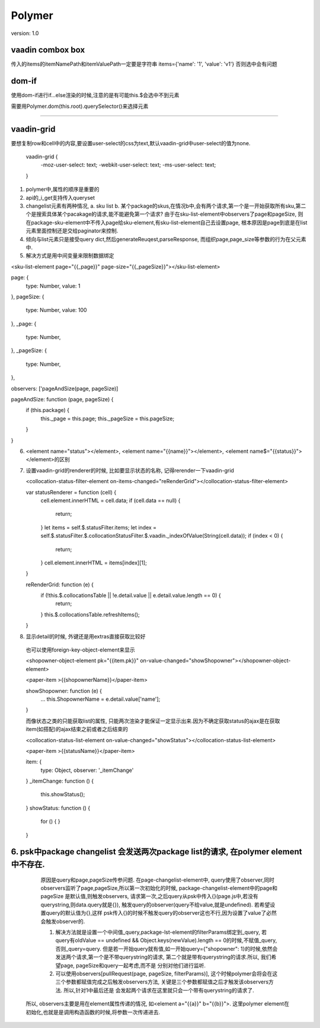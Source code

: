 Polymer
=========

version: 1.0


vaadin combox box
------------------

传入的items的itemNamePath和itemValuePath一定要是字符串
items={'name': '1', 'value': 'v1'}
否则选中会有问题


dom-if
-------

使用dom-if进行if...else渲染的时候,注意的是有可能this.$会选中不到元素

需要用Polymer.dom(this.root).querySelector()来选择元素


-----------------------------------------------------

vaadin-grid
-------------

要想复制row和cell中的内容,要设置user-select的css为text,默认vaadin-grid中user-select的值为none.

  vaadin-grid {
    -moz-user-select: text;
    -webkit-user-select: text;
    -ms-user-select: text;
  }



1. polymer中,属性的顺序是重要的
2. api的_i_get支持传入queryset
3. changelist元素有两种情况, a. sku list b. 某个package的skus,在情况b中,会有两个请求,第一个是一开始获取所有sku,第二个是搜索具体某个pacakage的请求,能不能避免第一个请求?
   由于在sku-list-element中observers了page和pageSize, 则在package-sku-element中不传入page给sku-element,有sku-list-element自己去设置page, 根本原因是page到底是在list元素里面控制还是交给paginator来控制.
4. 倾向与list元素只是接受query dict,然后generateReuqest,parseResponse, 而组织page,page_size等参数的行为在父元素中.
5. 解决方式是用中间变量来限制数据绑定


<sku-list-element page="{{_page}}" page-size="{{_pageSize}}"></sku-list-element>

page: {
  type: Number,
  value: 1
},
pageSize: {
  type: Number,
  value: 100
},
_page: {
  type: Number,
},
_pageSize: {
  type: Number,
},

observers: ['pageAndSize(page, pageSize)]

pageAndSize: function (page, pageSize) {
  if (this.package) {
    this._page = this.page;
    this._pageSize = this.pageSize;
  }
}

6. <element name="status"></element>, <element name="{{name}}"></element>, <element name$="{{status}}"></element>的区别
7. 设置vaadin-grid的renderer的时候, 比如要显示状态的名称, 记得rerender一下vaadin-grid
   
   <collocation-status-filter-element on-items-changed="reRenderGrid"></collocation-status-filter-element>

   var statusRenderer = function (cell) {
     cell.element.innerHTML = cell.data; 
     if (cell.data == null) {
       return;
     }
     let items = self.$.statusFilter.items;
     let index = self.$.statusFilter.$.collocationStatusFilter.$.vaadin._indexOfValue(String(cell.data));
     if (index < 0) {
       return;
     }
     cell.element.innerHTML = items[index][1];
   }

   reRenderGrid: function (e) {
     if (!this.$.collocationsTable || !e.detail.value || e.detail.value.length == 0) {
       return;
     }
     this.$.collocationsTable.refreshItems();
   }
8. 显示detail的时候, 外键还是用extras直接获取比较好
  
  也可以使用foreign-key-object-element来显示

  <shopowner-object-element pk="{{item.pk}}" on-value-changed="showShopowner"></shopowner-object-element>

  <paper-item >{{shopownerName}}</paper-item>

  showShopowner: function (e) {
    ...
    this.ShopownerName = e.detail.value['name'];
  }


  而像状态之类的只能获取list的属性, 只能两次渲染才能保证一定显示出来.因为不确定获取status的ajax是在获取item(如搭配)的ajax结束之前或者之后结束的

  <collocation-status-list-element on-value-changed="showStatus"></collocation-status-list-element>

  <paper-item >{{statusName}}</paper-item>

  item: {
    type: Object,
    observer: '_itemChange'
  }
  _itemChange: function () {
    this.showStatus();
  }
  showStatus: function () {
    for () {
    }
  }



6. psk中package changelist 会发送两次package list的请求, 在polymer element中不存在.
------------------------------------------------------------------------------------
   原因是query和page,pageSize传参问题. 在page-changelist-element中, query使用了observer,同时observers监听了page,pageSize,所以第一次初始化的时候, package-changelist-element中的page和pageSize
   是默认值,则触发observers, 请求第一次,之后query从psk中传入{}(page.js中,若没有querystring,则data.query就是{}), 触发query的observer(query不给value,就是undefined). 若希望设置query的默认值为{},这样
   psk传入{}的时候不触发query的observer这也不行,因为设置了value了必然会触发observer的.
   
   1. 解决方法就是设置一个中间值_query,package-lst-element的filterParams绑定到_query, 若query有oldValue == undefined && Object.keys(newValue).length == 0的时候,不赋值_query,否则_query=query.
      但是若一开始query就有值,如一开始query={"shopowner": 1}的时候,依然会发送两个请求,第一个是不带querystring的请求, 第二个就是带有querystring的请求.所以, 我们希望page, pageSize和query一起考虑,而不是
      分别对他们进行监听. 
   2. 可以使用observers[pullRequest(page, pageSize, filterParams)], 这个时候polymer会将会在这三个参数都赋值完成之后触发observers方法, 关键是三个参数都赋值之后才触发该observers方法. 所以,针对1中最后还是
      会发起两个请求在这里就只会一个带有querystring的请求了.
  所以, observers主要是用在element属性传递的情况, 如<element a="{{a}}" b="{{b}}">. 这里polymer element在初始化,也就是是调用构造函数的时候,将参数一次传递进去.

